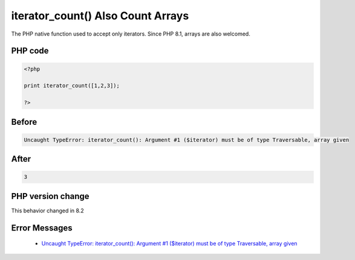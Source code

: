 .. _`iterator_count()-also-count-arrays`:

iterator_count() Also Count Arrays
==================================
.. meta::
	:description:
		iterator_count() Also Count Arrays: The PHP native function used to accept only iterators.
	:twitter:card: summary_large_image
	:twitter:site: @exakat
	:twitter:title: iterator_count() Also Count Arrays
	:twitter:description: iterator_count() Also Count Arrays: The PHP native function used to accept only iterators
	:twitter:creator: @exakat
	:twitter:image:src: https://php-changed-behaviors.readthedocs.io/en/latest/_static/logo.png
	:og:image: https://php-changed-behaviors.readthedocs.io/en/latest/_static/logo.png
	:og:title: iterator_count() Also Count Arrays
	:og:type: article
	:og:description: The PHP native function used to accept only iterators
	:og:url: https://php-tips.readthedocs.io/en/latest/tips/iteratorsArray.html
	:og:locale: en

The PHP native function used to accept only iterators. Since PHP 8.1, arrays are also welcomed. 

PHP code
________
.. code-block:: php

   <?php
   
   print iterator_count([1,2,3]);
   
   ?>

Before
______
.. code-block:: output

   Uncaught TypeError: iterator_count(): Argument #1 ($iterator) must be of type Traversable, array given

After
______
.. code-block:: output

   3


PHP version change
__________________
This behavior changed in 8.2


Error Messages
______________

  + `Uncaught TypeError: iterator_count(): Argument #1 ($iterator) must be of type Traversable, array given <https://php-errors.readthedocs.io/en/latest/messages/must-be-of-type-%25s%2C-%25s-given.html>`_



